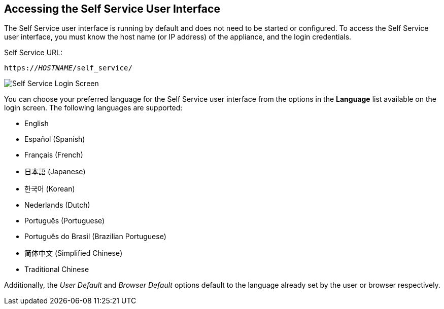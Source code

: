 [[accessing-the-self-service-user-interface]]
== Accessing the Self Service User Interface

The Self Service user interface is running by default and does not need to be started or configured. To access the Self Service user interface, you must know the host name (or IP address) of the appliance, and the login credentials.

Self Service URL:

[subs="verbatim,quotes"]
----
https://_HOSTNAME_/self_service/
----

image:ssui-login-nb.png[Self Service Login Screen]

You can choose your preferred language for the Self Service user interface from the options in the *Language* list available on the login screen. The following languages are supported:

* English
* Español (Spanish)
* Français (French)
* 日本語 (Japanese)
*  한국어 (Korean)
* Nederlands (Dutch)
* Português (Portuguese)
* Português do Brasil (Brazilian Portuguese)
* 简体中文 (Simplified Chinese)
* Traditional Chinese 

Additionally, the _User Default_ and _Browser Default_ options default to the language already set by the user or browser respectively. 

////
[NOTE]
====
The Self Service user interface login page has the *Administrator* user by default. 
====
////
